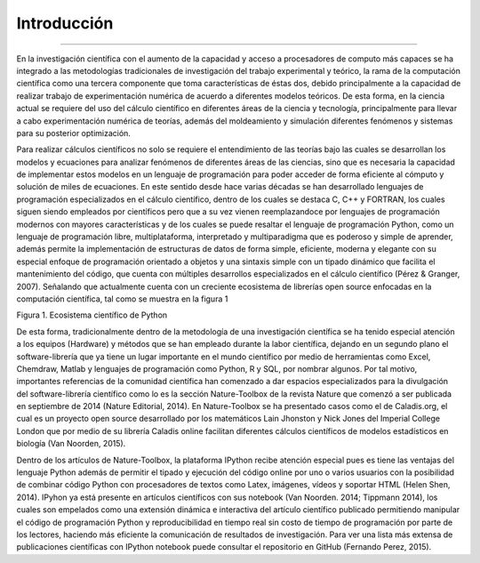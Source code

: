 Introducción
************
************


En la investigación científica con el aumento de la capacidad y acceso a procesadores de computo más capaces se ha integrado a las metodologías tradicionales de investigación del trabajo experimental y teórico, la rama de la computación científica como una tercera componente que toma características de éstas dos, debido principalmente a la capacidad de realizar trabajo de experimentación numérica de acuerdo a diferentes modelos teóricos. De esta forma, en la ciencia actual se requiere del uso del cálculo científico en diferentes áreas de la ciencia y tecnología, principalmente para llevar a cabo experimentación numérica de teorías, además del moldeamiento y simulación diferentes fenómenos y sistemas para su posterior optimización.

Para realizar cálculos científicos no solo se requiere el entendimiento de las teorías bajo las cuales se desarrollan los modelos y ecuaciones para analizar fenómenos de diferentes áreas de las ciencias, sino que es necesaria la capacidad de implementar estos modelos en un lenguaje de programación para poder acceder de forma eficiente al cómputo y solución de miles de ecuaciones. En este sentido desde hace varias décadas se han desarrollado lenguajes de programación especializados en el cálculo científico, dentro de los cuales se destaca C, C++ y FORTRAN, los cuales siguen siendo empleados por científicos pero que a su vez vienen reemplazandoce por lenguajes de programación modernos con mayores características y de los cuales se puede resaltar el lenguaje de programación Python, como un lenguaje de programación libre, multiplataforma, interpretado y multiparadigma que es poderoso y simple de aprender, además permite la implementación de estructuras de datos de forma simple, eficiente, moderna y elegante con su especial enfoque de programación orientado a objetos y una sintaxis simple con un tipado dinámico que facilita el mantenimiento del código, que cuenta con múltiples desarrollos especializados en el cálculo científico  (Pérez & Granger, 2007). Señalando que actualmente cuenta con un creciente ecosistema de librerías open source enfocadas en la computación científica, tal como se muestra en la figura 1

Figura 1. Ecosistema científico de Python

.. image:: _static/programando.jpg


De esta forma, tradicionalmente dentro de la metodología de una investigación científica se ha tenido especial atención a los equipos (Hardware) y métodos que se han empleado durante la labor científica, dejando en un segundo plano el software-librería que ya tiene un lugar importante en el mundo científico por medio de herramientas como Excel, Chemdraw, Matlab y lenguajes de programación como Python, R y SQL, por nombrar algunos. Por tal motivo, importantes referencias de la comunidad científica han comenzado a dar espacios especializados para la divulgación del software-librería científico como lo es la sección Nature-Toolbox de la revista Nature que comenzó a ser publicada en septiembre de 2014 (Nature Editorial, 2014). En Nature-Toolbox se ha presentado casos como el de Caladis.org, el cual es un proyecto open source desarrollado por los matemáticos Lain Jhonston y Nick Jones del Imperial College London que por medio de su librería Caladis online facilitan diferentes cálculos científicos de modelos estadísticos en biología (Van Noorden, 2015).

Dentro de los artículos de Nature-Toolbox, la plataforma IPython recibe atención especial pues es tiene las ventajas del lenguaje Python además de permitir el tipado y ejecución del código online por uno o varios usuarios con la posibilidad de combinar código Python con procesadores de textos como Latex, imágenes, vídeos y soportar HTML (Helen Shen, 2014). IPyhon ya está presente en artículos científicos con sus notebook (Van Noorden. 2014; Tippmann 2014), los cuales son empelados como una extensión dinámica e interactiva del artículo científico publicado permitiendo manipular el código de programación Python y reproducibilidad en tiempo real sin costo de tiempo de programación por parte de los lectores, haciendo más eficiente la comunicación de resultados de investigación. Para ver una lista más extensa de publicaciones científicas con IPython notebook puede consultar el repositorio en GitHub (Fernando Perez, 2015).


 




